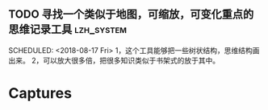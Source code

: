** TODO 寻找一个类似于地图，可缩放，可变化重点的思维记录工具                                                      :lzh_system:
 SCHEDULED: <2018-08-17 Fri> 
 1，这个工具能够把一些树状结构，思维结构画出来。
2，可以放大很多倍，把很多知识类似于书架式的放于其中。
* Captures